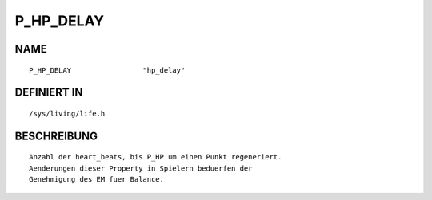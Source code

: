 P_HP_DELAY
==========

NAME
----
::

    P_HP_DELAY                 "hp_delay"                     

DEFINIERT IN
------------
::

    /sys/living/life.h

BESCHREIBUNG
------------
::

     Anzahl der heart_beats, bis P_HP um einen Punkt regeneriert.
     Aenderungen dieser Property in Spielern beduerfen der 
     Genehmigung des EM fuer Balance.

